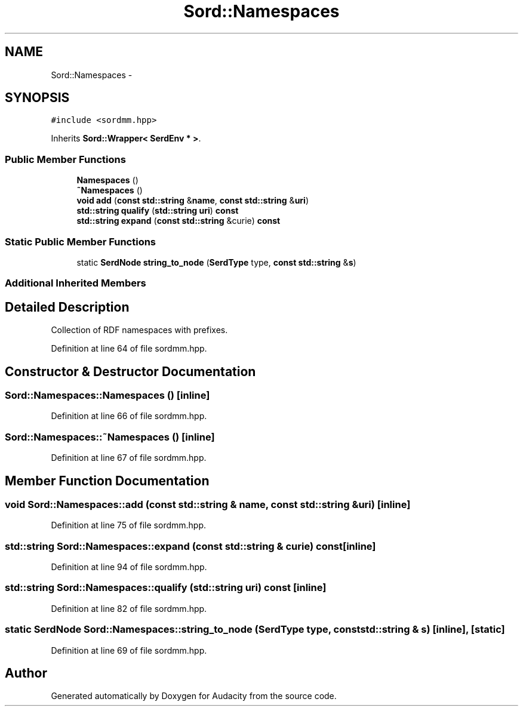 .TH "Sord::Namespaces" 3 "Thu Apr 28 2016" "Audacity" \" -*- nroff -*-
.ad l
.nh
.SH NAME
Sord::Namespaces \- 
.SH SYNOPSIS
.br
.PP
.PP
\fC#include <sordmm\&.hpp>\fP
.PP
Inherits \fBSord::Wrapper< SerdEnv * >\fP\&.
.SS "Public Member Functions"

.in +1c
.ti -1c
.RI "\fBNamespaces\fP ()"
.br
.ti -1c
.RI "\fB~Namespaces\fP ()"
.br
.ti -1c
.RI "\fBvoid\fP \fBadd\fP (\fBconst\fP \fBstd::string\fP &\fBname\fP, \fBconst\fP \fBstd::string\fP &\fBuri\fP)"
.br
.ti -1c
.RI "\fBstd::string\fP \fBqualify\fP (\fBstd::string\fP \fBuri\fP) \fBconst\fP "
.br
.ti -1c
.RI "\fBstd::string\fP \fBexpand\fP (\fBconst\fP \fBstd::string\fP &curie) \fBconst\fP "
.br
.in -1c
.SS "Static Public Member Functions"

.in +1c
.ti -1c
.RI "static \fBSerdNode\fP \fBstring_to_node\fP (\fBSerdType\fP type, \fBconst\fP \fBstd::string\fP &\fBs\fP)"
.br
.in -1c
.SS "Additional Inherited Members"
.SH "Detailed Description"
.PP 
Collection of RDF namespaces with prefixes\&. 
.PP
Definition at line 64 of file sordmm\&.hpp\&.
.SH "Constructor & Destructor Documentation"
.PP 
.SS "Sord::Namespaces::Namespaces ()\fC [inline]\fP"

.PP
Definition at line 66 of file sordmm\&.hpp\&.
.SS "Sord::Namespaces::~Namespaces ()\fC [inline]\fP"

.PP
Definition at line 67 of file sordmm\&.hpp\&.
.SH "Member Function Documentation"
.PP 
.SS "\fBvoid\fP Sord::Namespaces::add (\fBconst\fP \fBstd::string\fP & name, \fBconst\fP \fBstd::string\fP & uri)\fC [inline]\fP"

.PP
Definition at line 75 of file sordmm\&.hpp\&.
.SS "\fBstd::string\fP Sord::Namespaces::expand (\fBconst\fP \fBstd::string\fP & curie) const\fC [inline]\fP"

.PP
Definition at line 94 of file sordmm\&.hpp\&.
.SS "\fBstd::string\fP Sord::Namespaces::qualify (\fBstd::string\fP uri) const\fC [inline]\fP"

.PP
Definition at line 82 of file sordmm\&.hpp\&.
.SS "static \fBSerdNode\fP Sord::Namespaces::string_to_node (\fBSerdType\fP type, \fBconst\fP \fBstd::string\fP & s)\fC [inline]\fP, \fC [static]\fP"

.PP
Definition at line 69 of file sordmm\&.hpp\&.

.SH "Author"
.PP 
Generated automatically by Doxygen for Audacity from the source code\&.
